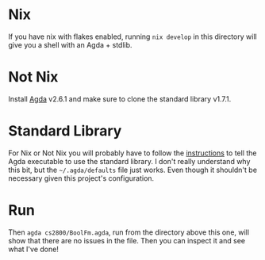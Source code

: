 * Nix
If you have nix with flakes enabled, running =nix develop= in this directory will give you a shell with an Agda + stdlib.

* Not Nix
Install [[https://agda.readthedocs.io/en/v2.6.2.1/getting-started/installation.html][Agda]] v2.6.1 and make sure to clone the standard library v1.7.1.

* Standard Library
For Nix or Not Nix you will probably have to follow the [[https://agda.readthedocs.io/en/v2.6.2.1/tools/package-system.html?highlight=standard%20library][instructions]] to tell the Agda executable to use the standard library. I don't really understand why this bit, but the =~/.agda/defaults= file just works. Even though it shouldn't be necessary given this project's configuration.

* Run
Then =agda cs2800/BoolFm.agda=, run from the directory above this one, will show that there are no issues in the file. Then you can inspect it and see what I've done!
